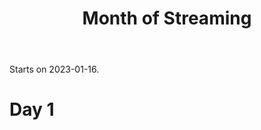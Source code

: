 :PROPERTIES:
:ID:       27cea2d4-c3b1-4e3f-81f6-d4271be1df9e
:END:
#+title: Month of Streaming

Starts on 2023-01-16.

* Day 1
